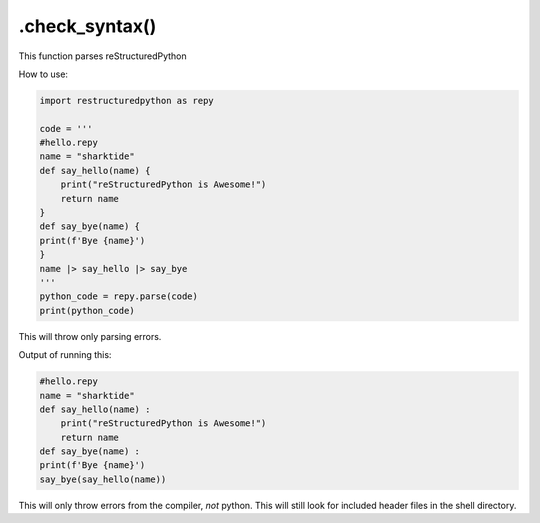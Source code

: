 .check_syntax()
===============

This function parses reStructuredPython

How to use: 

.. code-block:: python

    import restructuredpython as repy

    code = '''
    #hello.repy
    name = "sharktide"
    def say_hello(name) {
        print("reStructuredPython is Awesome!")
        return name
    }
    def say_bye(name) {
    print(f'Bye {name}')
    }
    name |> say_hello |> say_bye
    '''
    python_code = repy.parse(code)
    print(python_code)

This will throw only parsing errors.

Output of running this:

.. code-block::

    #hello.repy
    name = "sharktide"
    def say_hello(name) :
        print("reStructuredPython is Awesome!")
        return name
    def say_bye(name) :
    print(f'Bye {name}')
    say_bye(say_hello(name))

This will only throw errors from the compiler, *not* python. 
This will still look for included header files in the shell directory.
